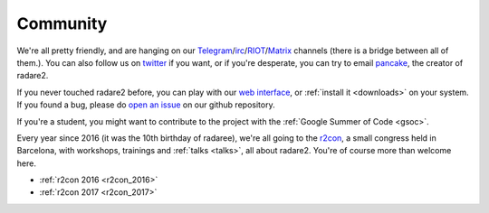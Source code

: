 .. _community:

Community
=========

We're all pretty friendly, and are hanging on our `Telegram
<https://telegram.me/joinchat/ACR-FkEK2owJSzMUYjt_NQ>`__/`irc
<irc://irc.freenode.net/radare>`__/`RIOT <https://riot.im/app/#/room/#radare:matrix.org>`__/`Matrix <https://matrix.to/#/#radare:matrix.org>`__ channels
(there is a bridge between all of them.). You can also follow us on `twitter <https://twitter.com/radareorg>`__
if you want, or if you're desperate, you can try to email `pancake
<pancake@nopcode.org>`__, the creator of radare2.

If you never touched radare2 before, you can play with our `web interface <http://cloud.rada.re/enyo/>`__,
or :ref:`install it <downloads>` on your system. If you found a bug,
please do `open an issue <https://github.com/radare/radare2>`__ on our github repository.

If you're a student, you might want to contribute to the project with the
:ref:`Google Summer of Code <gsoc>`.

Every year since 2016 (it was the 10th birthday of radaree),
we're all going to the `r2con <http://radare.org/con/>`__,
a small congress held in Barcelona, with workshops, trainings and :ref:`talks <talks>`,
all about radare2. You're of course more than welcome here.

- :ref:`r2con 2016 <r2con_2016>`
- :ref:`r2con 2017 <r2con_2017>`
